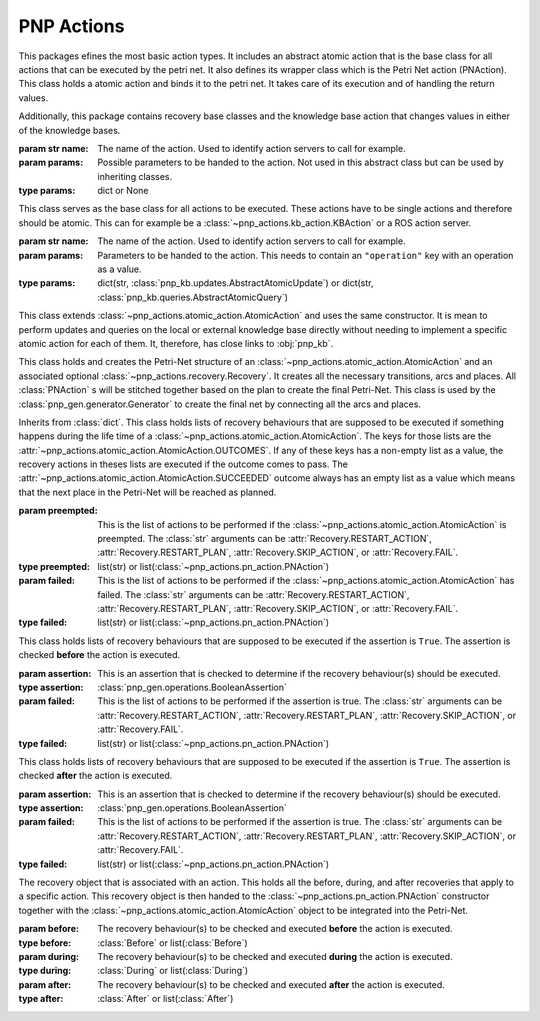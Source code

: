 =================
PNP Actions
=================

This packages efines the most basic action types. It includes an abstract atomic action that is the base class for all actions that can be executed by the petri net. It also defines its wrapper class which is the Petri Net action (PNAction). This class holds a atomic action and binds it to the petri net. It takes care of its execution and of handling the return values.

Additionally, this package contains recovery base classes and the knowledge base action that changes values in either of the knowledge bases.


.. py:module:: pnp_actions.atomic_action

.. class:: AtomicAction(name[, params=None])

	:param str name: The name of the action. Used to identify action servers to call for example.

	:param params: Possible parameters to be handed to the action. Not used in this abstract class but can be used by inheriting classes.
	:type params: dict or None

	This class serves as the base class for all actions to be executed. These actions have to be single actions and therefore should be atomic. This can for example be a :class:`~pnp_actions.kb_action.KBAction` or a ROS action server.

	.. attribute:: OUTCOMES
		:type: tuple(str)
		:value: ("succeeded", "preempted", "failed")

		Possible outcomes of atomic actions.

	.. attribute:: SUCCEEDED
		:type: str
		:value: "succeeded"

		Shortcut for :attr:`OUTCOMES` [0]

	.. attribute:: PREEMPTED
		:type: str
		:value: "preempted"

		Shortcut for :attr:`OUTCOMES` [1]

	.. attribute:: FAILED
		:type: str
		:value: "failed"

		Shortcut for :attr:`OUTCOMES` [2]


	.. method:: start(kb, external_kb, event)

		:param kb: The local knowldege base used by the action. Normally just uses the default implementation :class:`pnp_kb.knowledgebase.KnowledgeBase`.
		:type kb: :class:`pnp_kb.abstract_knowledgebase.AbstractKnowledgeBase`
		:param external_kb: The global knowldege base used by the action.
		:type external_kb: :class:`pnp_kb.external_knowledge_base.ExternalKnowledgeBase`
		:param event: The event being triggered when the action has finished.
		:type event: :py:class:`threading.Event`

		This method is called when the atomic action is executed by the :meth:`pnp_common.transition.Transition.execute_atomic_action`. The knowledge bases and the event are populated and the execution thread is started. This thread calls the :meth:`run` method.

	.. method:: run(kb, external_kb)
		:abstractmethod: 
		
		:param kb: The local knowldege base used by the action. Normally just uses the default implementation :class:`pnp_kb.knowledgebase.KnowledgeBase`.
		:type kb: :class:`pnp_kb.abstract_knowledgebase.AbstractKnowledgeBase`
		:param external_kb: The global knowldege base used by the action.
		:type external_kb: :class:`pnp_kb.external_knowledge_base.ExternalKnowledgeBase`

		This method has to be overriden by impelementing classes and should contain the action to execute. This method is called by the :meth:`start` method and should not be called directly.

	.. method:: trigger_event

		This method waits for the execution thread started in the :meth:`start` method to finish and then triggers the :py:class:`threading.Event` parameter given to the :meth:`start` method to notify the executing main loop that the action has finished. This method is called by the :meth:`monitor` method and should not be called directly.

	.. method:: monitor

		:return: The monitor thread
		:rtype: :py:class:`threading.Thread`

		This method starts a monitor thread using the :meth:`trigger_event` method. This method is called by the :meth:`pnp_common.place.Place.monitor_atomic_action` method.

	.. method:: succeeded
		:property:
		:abstractmethod:

		:return: ``True`` if successful and ``False`` if not.
		:rtype: boolean

		Needs to be overridden in implementing classes.

	.. method:: preempted
		:property:
		:abstractmethod:

		:return: ``True`` if preempted and ``False`` if not.
		:rtype: boolean

		Needs to be overridden in implementing classes.

	.. method:: failed
		:property:
		:abstractmethod:

		:return: ``True`` if failed and ``False`` if not.
		:rtype: boolean

		Needs to be overridden in implementing classes.


.. py:module:: pnp_actions.kb_action

.. class:: KBAction(name[, params=None])

	:param str name: The name of the action. Used to identify action servers to call for example.

	:param params: Parameters to be handed to the action. This needs to contain an ``"operation"`` key with an operation as a value.
	:type params: dict(str, :class:`pnp_kb.updates.AbstractAtomicUpdate`) or dict(str, :class:`pnp_kb.queries.AbstractAtomicQuery`)

	This class extends :class:`~pnp_actions.atomic_action.AtomicAction` and uses the same constructor. It is mean to perform updates and queries on the local or external knowledge base directly without needing to implement a specific atomic action for each of them. It, therefore, has close links to :obj:`pnp_kb`.

	.. method:: run(kb, external_kb)
		
		:param kb: The local knowldege base used by the action. Normally just uses the default implementation :class:`pnp_kb.knowledgebase.KnowledgeBase`.
		:type kb: :class:`pnp_kb.abstract_knowledgebase.AbstractKnowledgeBase`
		:param external_kb: The global knowldege base used by the action.
		:type external_kb: :class:`pnp_kb.external_knowledge_base.ExternalKnowledgeBase`

		Overrides the :meth:`~pnp_actions.atomic_action.AtomicAction.run` method. Thread safe execution of the operation passed in as :obj:`KBAction.params`.

	.. method:: get_state

		:return: ``True`` or ``False``
		:rtype: boolean

		Thread safe retrieval of the final state of the action. Retruns ``True`` if the :meth:`run` method has finished or ``False`` otherwise.

	.. method:: succeeded
		:property:
		:abstractmethod:

		:return: ``True`` or ``False``
		:rtype: boolean

		Uses :meth:`get_state` to check if the :meth:`run` method has finished and then returns ``True`` or ``False`` if it has not.

	.. method:: preempted
		:property:
		:abstractmethod:

		:return: ``False``
		:rtype: boolean

		Always returns ``False``. Action cannot be preempted.

	.. method:: failed
		:property:
		:abstractmethod:

		:return: ``False``
		:rtype: boolean

		Always returns ``False``. Action cannot fail.

.. py:module:: pnp_actions.pn_action

.. class:: PNAction(atomic_action[, recovery=None])

	This class holds and creates the Petri-Net structure of an :class:`~pnp_actions.atomic_action.AtomicAction` and an associated optional :class:`~pnp_actions.recovery.Recovery`. It creates all the necessary transitions, arcs and places. All :class:`PNAction` s will be stitched together based on the plan to create the final Petri-Net. This class is used by the :class:`pnp_gen.generator.Generator` to create the final net by connecting all the arcs and places.

	.. method:: set_up(net)

		This method triggers the generation of all the required components to connect this action to a given :class:`pnp_common.petri_net.PetriNet`. At the moment it only calls :meth:`apply_recovery_behaviours` which creates all these connections for the action to integrate it into the final Petri-Net.

		:param net: The Petri-Net to integrate this action into.
		:type net: :class:`pnp_common.petri_net.PetriNet`

	.. method:: apply_recovery_behaviours(net)

		This method connects the :class:`~pnp_actions.atomic_action.AtomicAction`, :class:`~pnp_actions.recovery.Recovery`, and :class:`pnp_common.petri_net.PetriNet`. While it does not determine where in the net the action goes precisely (this is done by the :class:`pnp_gen.generator.Generator`), it connects the recovery behaviours with the net. This is used for example for the :attr:`~pnp_actions.recovery.Recovery.RESTART_PLAN` and :attr:`~pnp_actions.recovery.Recovery.FAIL` recoveries.

		:param net: The Petri-Net to integrate this action into.
		:type net: :class:`pnp_common.petri_net.PetriNet`

	.. method:: add_places(places)

		Adds a list places to the internal list of places.

		:param places: The place(s) to add.
		:type places: :class:`pnp_common.place.Place` or list(:class:`pnp_common.place.Place`)

	.. method:: add_transitions(transitions)

		Adds a list transitions to the internal list of places.

		:param transitions: The transition(s) to add.
		:type transitions: :class:`pnp_common.transition.Transition` or list(:class:`pnp_common.transition.Transition`)

.. py:module:: pnp_actions.recovery

.. class:: During([preempted=None[, failed=None]])

	Inherits from :class:`dict`. This class holds lists of recovery behaviours that are supposed to be executed if something happens during the life time of a :class:`~pnp_actions.atomic_action.AtomicAction`. The keys for those lists are the :attr:`~pnp_actions.atomic_action.AtomicAction.OUTCOMES`. If any of these keys has a non-empty list as a value, the recovery actions in theses lists are executed if the outcome comes to pass. The :attr:`~pnp_actions.atomic_action.AtomicAction.SUCCEEDED` outcome always has an empty list as a value which means that the next place in the Petri-Net will be reached as planned.

	:param preempted: This is the list of actions to be performed if the :class:`~pnp_actions.atomic_action.AtomicAction` is preempted. The :class:`str` arguments can be :attr:`Recovery.RESTART_ACTION`, :attr:`Recovery.RESTART_PLAN`, :attr:`Recovery.SKIP_ACTION`, or :attr:`Recovery.FAIL`.
	:type preempted: list(str) or list(:class:`~pnp_actions.pn_action.PNAction`)
	:param failed: This is the list of actions to be performed if the :class:`~pnp_actions.atomic_action.AtomicAction` has failed. The :class:`str` arguments can be :attr:`Recovery.RESTART_ACTION`, :attr:`Recovery.RESTART_PLAN`, :attr:`Recovery.SKIP_ACTION`, or :attr:`Recovery.FAIL`.
	:type failed: list(str) or list(:class:`~pnp_actions.pn_action.PNAction`)

.. class:: Before([assertion=None[, recovery=None]])

	This class holds lists of recovery behaviours that are supposed to be executed if the assertion is ``True``. The assertion is checked **before** the action is executed.

	:param assertion: This is an assertion that is checked to determine if the recovery behaviour(s) should be executed.
	:type assertion: :class:`pnp_gen.operations.BooleanAssertion`
	:param failed: This is the list of actions to be performed if the assertion is true. The :class:`str` arguments can be :attr:`Recovery.RESTART_ACTION`, :attr:`Recovery.RESTART_PLAN`, :attr:`Recovery.SKIP_ACTION`, or :attr:`Recovery.FAIL`.
	:type failed: list(str) or list(:class:`~pnp_actions.pn_action.PNAction`)

.. class:: After([assertion=None[, recovery=None]])

	This class holds lists of recovery behaviours that are supposed to be executed if the assertion is ``True``. The assertion is checked **after** the action is executed.

	:param assertion: This is an assertion that is checked to determine if the recovery behaviour(s) should be executed.
	:type assertion: :class:`pnp_gen.operations.BooleanAssertion`
	:param failed: This is the list of actions to be performed if the assertion is true. The :class:`str` arguments can be :attr:`Recovery.RESTART_ACTION`, :attr:`Recovery.RESTART_PLAN`, :attr:`Recovery.SKIP_ACTION`, or :attr:`Recovery.FAIL`.
	:type failed: list(str) or list(:class:`~pnp_actions.pn_action.PNAction`)

.. class:: Recovery([before=None[, during=None[, after=None]]])

	The recovery object that is associated with an action. This holds all the before, during, and after recoveries that apply to a specific action. This recovery object is then handed to the :class:`~pnp_actions.pn_action.PNAction` constructor together with the :class:`~pnp_actions.atomic_action.AtomicAction` object to be integrated into the Petri-Net.


	:param before: The recovery behaviour(s) to be checked and executed **before** the action is executed.
	:type before: :class:`Before` or list(:class:`Before`)
	:param during: The recovery behaviour(s) to be checked and executed **during** the action is executed.
	:type during: :class:`During` or list(:class:`During`)
	:param after: The recovery behaviour(s) to be checked and executed **after** the action is executed.
	:type after: :class:`After` or list(:class:`After`)

	.. attribute:: RESTART_ACTION
		:type: str
		:value: "restart_action"

		Command to restart the action as a recovery behaviour.

	.. attribute:: RESTART_PLAN
		:type: str
		:value: "restart_plan"

		Command to restart the whole Petri-Net as a recovery behaviour.

	.. attribute:: SKIP_ACTION
		:type: str
		:value: "skip_action"

		Command to skip the action as a recovery behaviour.

	.. attribute:: FAIL
		:type: str
		:value: "fail"

		Command to fail the entire Petri-Net as a recovery behaviour.

